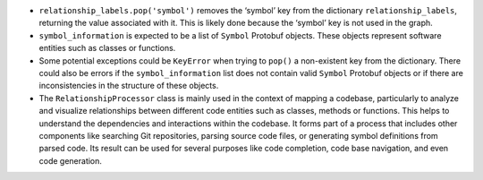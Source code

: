 -  ``relationship_labels.pop('symbol')`` removes the ‘symbol’ key from
   the dictionary ``relationship_labels``, returning the value
   associated with it. This is likely done because the ‘symbol’ key is
   not used in the graph.

-  ``symbol_information`` is expected to be a list of ``Symbol``
   Protobuf objects. These objects represent software entities such as
   classes or functions.

-  Some potential exceptions could be ``KeyError`` when trying to
   ``pop()`` a non-existent key from the dictionary. There could also be
   errors if the ``symbol_information`` list does not contain valid
   ``Symbol`` Protobuf objects or if there are inconsistencies in the
   structure of these objects.

-  The ``RelationshipProcessor`` class is mainly used in the context of
   mapping a codebase, particularly to analyze and visualize
   relationships between different code entities such as classes,
   methods or functions. This helps to understand the dependencies and
   interactions within the codebase. It forms part of a process that
   includes other components like searching Git repositories, parsing
   source code files, or generating symbol definitions from parsed code.
   Its result can be used for several purposes like code completion,
   code base navigation, and even code generation.
